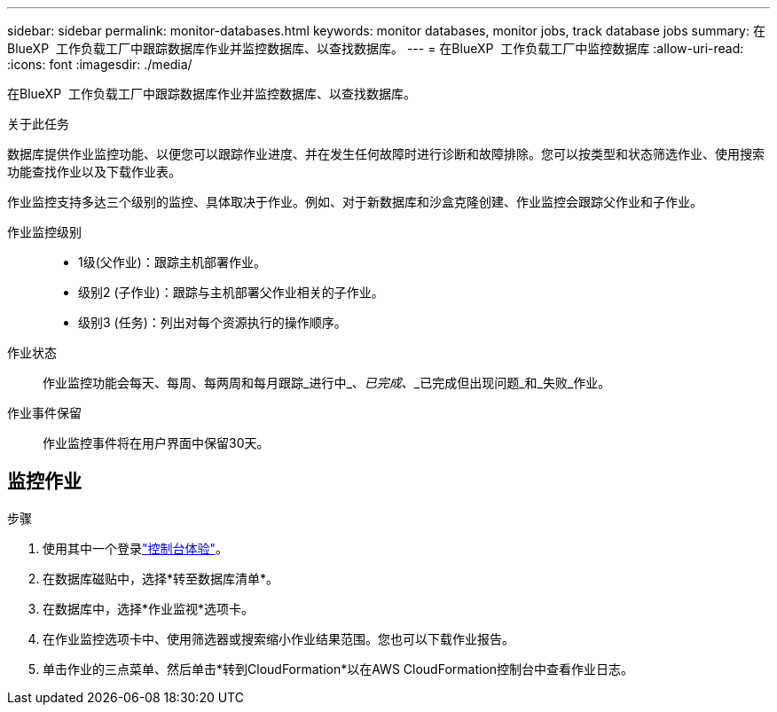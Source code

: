 ---
sidebar: sidebar 
permalink: monitor-databases.html 
keywords: monitor databases, monitor jobs, track database jobs 
summary: 在BlueXP  工作负载工厂中跟踪数据库作业并监控数据库、以查找数据库。 
---
= 在BlueXP  工作负载工厂中监控数据库
:allow-uri-read: 
:icons: font
:imagesdir: ./media/


[role="lead"]
在BlueXP  工作负载工厂中跟踪数据库作业并监控数据库、以查找数据库。

.关于此任务
数据库提供作业监控功能、以便您可以跟踪作业进度、并在发生任何故障时进行诊断和故障排除。您可以按类型和状态筛选作业、使用搜索功能查找作业以及下载作业表。

作业监控支持多达三个级别的监控、具体取决于作业。例如、对于新数据库和沙盒克隆创建、作业监控会跟踪父作业和子作业。

作业监控级别::
+
--
* 1级(父作业)：跟踪主机部署作业。
* 级别2 (子作业)：跟踪与主机部署父作业相关的子作业。
* 级别3 (任务)：列出对每个资源执行的操作顺序。


--
作业状态:: 作业监控功能会每天、每周、每两周和每月跟踪_进行中_、_已完成_、_已完成但出现问题_和_失败_作业。
作业事件保留:: 作业监控事件将在用户界面中保留30天。




== 监控作业

.步骤
. 使用其中一个登录link:https://docs.netapp.com/us-en/workload-setup-admin/console-experiences.html["控制台体验"^]。
. 在数据库磁贴中，选择*转至数据库清单*。
. 在数据库中，选择*作业监视*选项卡。
. 在作业监控选项卡中、使用筛选器或搜索缩小作业结果范围。您也可以下载作业报告。
. 单击作业的三点菜单、然后单击*转到CloudFormation*以在AWS CloudFormation控制台中查看作业日志。

